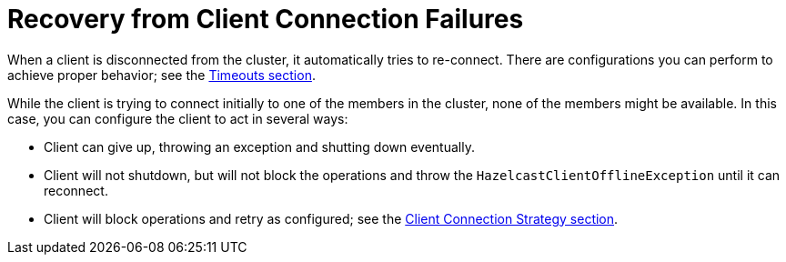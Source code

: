 = Recovery from Client Connection Failures

When a client is disconnected from the cluster, it automatically tries to re-connect.
There are configurations you can perform to achieve proper behavior; see the xref:fault-tolerance:timeouts.adoc[Timeouts section].

While the client is trying to connect initially to one of the members in the cluster,
none of the members might be available. In this case, you can configure the client to act in several ways:

* Client can give up, throwing an exception and shutting down eventually.
* Client will not shutdown, but will not block the operations and throw
the `HazelcastClientOfflineException` until it can reconnect.
* Client will block operations and retry as configured; see the xref:clients:java.adoc#java-client-connection-strategy[Client Connection Strategy section].
